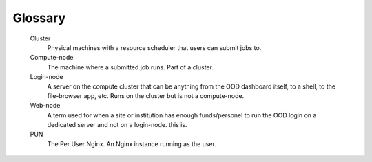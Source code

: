.. _glossary:

Glossary
========

   Cluster
     Physical machines with a resource scheduler that users can submit jobs to.

   Compute-node
     The machine where a submitted job runs. Part of a cluster.

   Login-node
     A server on the compute cluster that can be anything from the OOD dashboard itself, to a shell, to the file-browser app, etc. 
     Runs on the cluster but is not a compute-node.

   Web-node
     A term used for when a site or institution has enough funds/personel to run the OOD login on a dedicated server and not on a login-node. 
     this is.

   PUN
    The Per User Nginx. An Nginx instance running as the user.
